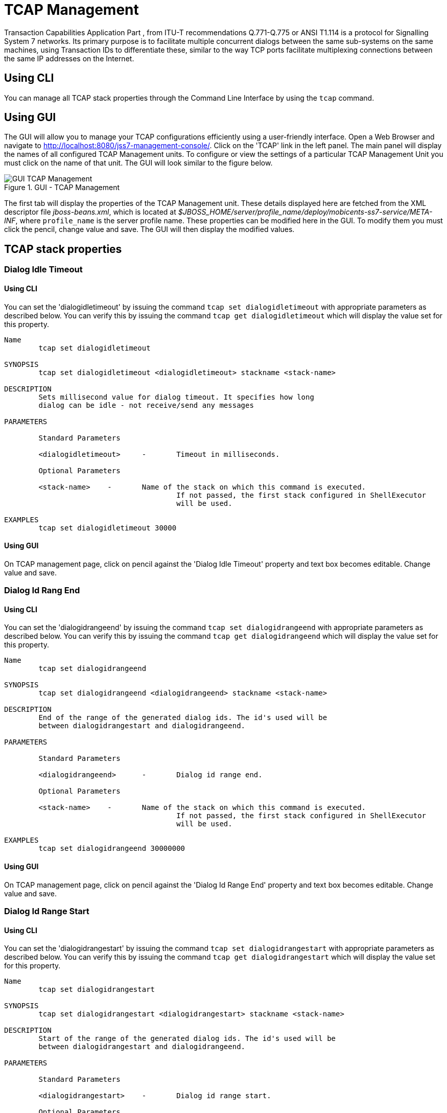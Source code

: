 
[[_managing_tcap]]
= TCAP Management

Transaction Capabilities Application Part  , from ITU-T recommendations Q.771-Q.775 or ANSI T1.114 is a protocol for Signalling System 7 networks.
Its primary purpose is to facilitate multiple concurrent dialogs between the same sub-systems on the same machines, using Transaction IDs to differentiate these, similar  to the way TCP ports facilitate multiplexing connections between the same IP addresses on the Internet. 

[[_managing_tcap_using_cli]]
== Using CLI

You can manage all TCAP stack properties through the Command Line Interface by using the `tcap` command. 

[[_managing_tcap_using_gui]]
== Using GUI

The GUI will allow you to manage your TCAP configurations efficiently using a user-friendly interface.
Open a Web Browser and navigate to http://localhost:8080/jss7-management-console/. Click on the 'TCAP' link in the left panel.
The main panel will display the names of all configured TCAP Management units.
To configure or view the settings of a particular TCAP Management Unit  you must click on the name of that unit.
The GUI will look similar to the figure below.
 

.GUI - TCAP Management
image::images/GUI_TCAP_Management.png[]

The first tab will display the properties of the TCAP Management unit.
These details displayed here are fetched from the XML descriptor file [path]_jboss-beans.xml_, which is  located at [path]_$JBOSS_HOME/server/profile_name/deploy/mobicents-ss7-service/META-INF_, where  [app]`profile_name` is the server profile name.
These properties can be modified here in the GUI.
To modify them you must click the pencil, change value and save.
The GUI will then display the modified values.
 

[[_tcap_properties]]
== TCAP stack properties

[[_tcap_property_dialogidletimeout]]
=== Dialog Idle Timeout

[[_tcap_property_dialogidletimeout_cli]]
==== Using CLI

You can set the 'dialogidletimeout' by issuing the command `tcap set dialogidletimeout` with appropriate parameters as described below.
You can verify this by issuing the command `tcap get dialogidletimeout` which will display the value set for this property. 

----

Name
	tcap set dialogidletimeout 

SYNOPSIS
	tcap set dialogidletimeout <dialogidletimeout> stackname <stack-name>

DESCRIPTION
	Sets millisecond value for dialog timeout. It specifies how long 
	dialog can be idle - not receive/send any messages
	
PARAMETERS

	Standard Parameters

	<dialogidletimeout>	-	Timeout in milliseconds.
	
	Optional Parameters

	<stack-name>	-	Name of the stack on which this command is executed. 
					If not passed, the first stack configured in ShellExecutor
					will be used.	

EXAMPLES
	tcap set dialogidletimeout 30000
----

[[_tcap_property_dialogidletimeout_gui]]
==== Using GUI

On TCAP management page, click on pencil against the 'Dialog Idle Timeout' property and text box becomes editable.
Change value and save. 

[[_tcap_property_dialogidrangeend]]
=== Dialog Id Rang End

[[_tcap_property_dialogidrangeend_cli]]
==== Using CLI

You can set the 'dialogidrangeend' by issuing the command `tcap set dialogidrangeend` with appropriate parameters as described below.
You can verify this by issuing the command `tcap get dialogidrangeend` which will display the value set for this property. 

----

Name
	tcap set dialogidrangeend 

SYNOPSIS
	tcap set dialogidrangeend <dialogidrangeend> stackname <stack-name>

DESCRIPTION
	End of the range of the generated dialog ids. The id's used will be
	between dialogidrangestart and dialogidrangeend.
	
PARAMETERS

	Standard Parameters

	<dialogidrangeend>	-	Dialog id range end.
	
	Optional Parameters

	<stack-name>	-	Name of the stack on which this command is executed. 
					If not passed, the first stack configured in ShellExecutor
					will be used.	

EXAMPLES
	tcap set dialogidrangeend 30000000
----

[[_tcap_property_dialogidrangeend_gui]]
==== Using GUI

On TCAP management page, click on pencil against the 'Dialog Id Range End' property and text box becomes editable.
Change value and save. 

[[_tcap_property_dialogidrangestart]]
=== Dialog Id Range Start

[[_tcap_property_dialogidrangestart_cli]]
==== Using CLI

You can set the 'dialogidrangestart' by issuing the command `tcap set dialogidrangestart` with appropriate parameters as described below.
You can verify this by issuing the command `tcap get dialogidrangestart` which will display the value set for this property. 

----

Name
	tcap set dialogidrangestart 

SYNOPSIS
	tcap set dialogidrangestart <dialogidrangestart> stackname <stack-name>

DESCRIPTION
	Start of the range of the generated dialog ids. The id's used will be
	between dialogidrangestart and dialogidrangeend.
	
PARAMETERS

	Standard Parameters

	<dialogidrangestart>	-	Dialog id range start.
	
	Optional Parameters

	<stack-name>	-	Name of the stack on which this command is executed. 
					If not passed, the first stack configured in ShellExecutor
					will be used.	

EXAMPLES
	tcap set dialogidrangestart 1
----

[[_tcap_property_dialogidrangestart_gui]]
==== Using GUI

On TCAP management page, click on pencil against the 'Dialog Id Range Start' property and text box becomes editable.
Change value and save. 

[[_tcap_property_donotsendprotocolversion]]
=== Do Not Send Protocol Version

[[_tcap_property_donotsendprotocolversion_cli]]
==== Using CLI

You can set the 'donotsendprotocolversion' by issuing the command `tcap set donotsendprotocolversion` with appropriate parameters as described below.
You can verify this by issuing the command `tcap get donotsendprotocolversion` which will display the value set for this property. 

----

Name
	tcap set donotsendprotocolversion 

SYNOPSIS
	tcap set donotsendprotocolversion <true | false> stackname <stack-name>

DESCRIPTION
	If set to true Protocol Version is not send in User Data part of Dialog
	
PARAMETERS

	Standard Parameters

	<donotsendprotocolversion>	-	If true doesn't send the protocol version
	
	Optional Parameters

	<stack-name>	-	Name of the stack on which this command is executed. 
					If not passed, the first stack configured in ShellExecutor
					will be used.	

EXAMPLES
	tcap set donotsendprotocolversion false
----

[[_tcap_property_donotsendprotocolversion_gui]]
==== Using GUI

On TCAP management page, click on pencil against the 'Do Not Send Protocol Version' property and text box becomes editable.
Change value and save. 

[[_tcap_property_invoketimeout]]
=== Invoke Timeout

[[_tcap_property_invoketimeout_cli]]
==== Using CLI

You can set the 'invoketimeout' by issuing the command `tcap set invoketimeout` with appropriate parameters as described below.
You can verify this by issuing the command `tcap get invoketimeout` which will display the value set for this property. 

----

Name
	tcap set invoketimeout 

SYNOPSIS
	tcap set invoketimeout <invoketimeout> stackname <stack-name>

DESCRIPTION
	Sets the Invoke timeout for this invoke. Peer should respond back 
	within invoke timeout, else stack will callback TCListener
	for application to take corrective. invoketimeout should always be 
	less than dialogidletimeout
	
PARAMETERS

	Standard Parameters

	<invoketimeout>		-	Sets the Invoke timeout in milliseconds
	
	Optional Parameters

	<stack-name>	-	Name of the stack on which this command is executed. 
					If not passed, the first stack configured in ShellExecutor
					will be used.	

EXAMPLES
	tcap set invoketimeout 30000
----

[[_tcap_property_invoketimeout_gui]]
==== Using GUI

On TCAP management page, click on pencil against the 'Invoke Timeout' property and text box becomes editable.
Change value and save. 

[[_tcap_property_maxdialogs]]
=== Max Dialogs

[[_tcap_property_maxdialogs_cli]]
==== Using CLI

You can set the 'maxdialogs' by issuing the command `tcap set maxdialogs` with appropriate parameters as described below.
You can verify this by issuing the command `tcap get maxdialogs` which will display the value set for this property. 

----

Name
	tcap set maxdialogs 

SYNOPSIS
	tcap set maxdialogs <maxdialogs> stackname <stack-name>

DESCRIPTION
	Sets the maximum number of dialogs allowed to be alive at a given 
	time. If not set, a default value of 5000 dialogs will be used.
    If stack ranges provided, maximum number dialogs naturally cannot 
    be greater than the provided range, thus, it will be normalized to 
    range delta (end - start).
	
PARAMETERS

	Standard Parameters

	<maxdialogs>	-	Sets the maximum concurrent dialogs alive at any given
						point in time.
	
	Optional Parameters

	<stack-name>	-	Name of the stack on which this command is executed. 
					If not passed, the first stack configured in ShellExecutor
					will be used.	

EXAMPLES
	tcap set maxdialogs 30000000
----

[[_tcap_property_maxdialogs_gui]]
==== Using GUI

On TCAP management page, click on pencil against the 'Max Dialogs' property and text box becomes editable.
Change value and save. 

[[_tcap_property_previewmode]]
=== Preview Mode

You can modify the settings for the parameter 'previewmode' only when the TCAP Stack is not running.
In addition, this parameter cannot be modified through the CLI or GUI.
You will have to invoke the setter function directly from the source code.
 

If you are using the JBoss Application Server, then you can set this parameter by adding a property (as shown below) to the XML descriptor file [path]_jboss-beans.xml_, which is located at [path]_$JBOSS_HOME/server/profile_name/deploy/mobicents-ss7-service/META-INF_, where [app]`profile_name` is the server profile name. 
----

/*Add property for the parameter 'previewmode' to jboss-beans.xml file and specify true or false*/ 
<property name="previewMode">true</property>
----		 

The current settings of the parameter can be viewed in the GUI or by invoking the appropriate CLI command as described below. 

[[_tcap_property_previewmode_cli]]
==== Using CLI

You can retrieve the current settings of the parameter 'previewmode' by issuing the command `sctp get previewmode`.
However as explained above, you cannot modify the settings through the CLI. 

----

Name
	tcap get previewmode 

SYNOPSIS
	tcap get previewmode 

DESCRIPTION
	This command is used to retrieve the current settings of the parameter
	'previewMode'. The 'previewMode' parameter is used for special processing 
	mode.
	
	When Preview Mode is set to true:
	- In TCAP level the stack only listens for incoming messages and
	sends nothing.
	- Methods like send(), close(), sendComponent() and other such methods
	do nothing.
	- A TCAP Dialog is temporary. The TCAP Dialog is discarded after 
	any incoming message like TC-BEGIN or TC-CONTINUE has been processed.
	- For any incoming messages (including TC-CONTINUE, TC-END, TC-ABORT) a new 
	TCAP Dialog is created (and then deleted).
	- There are no timers and timeouts.
	
	The settings of this parameter can be modified only when the TCAP Stack is
	not running. To modify this parameter you must invoke the setter function
	directly from the code or if you are using the JBoss AS, you can add a 
	property to the XML descriptor file jboss-beans.xml. You cannot change the
	settings through the CLI.
----

[[_tcap_property_previewmode_gui]]
==== Using GUI

In the TCAP management page, you can view the current settings of the 'Preview Mode' property.
But as explained above, you cannot change the settings in the GUI.
For more details about this parameter, refer to the detailed description about the parameter in the above section for CLI.

[[_tcap_property_statisticsenabled]]
=== Statistics Enabled

[[_tcap_property_statisticsenabled_cli]]
==== Using CLI

You can set the 'statisticsenabled' by issuing the command `tcap set statisticsenabled` with appropriate parameters as described below.
You can verify this by issuing the command `tcap get statisticsenabled` which will display the value set for this property. 

----

Name
	tcap set statisticsenabled 

SYNOPSIS
	tcap set statisticsenabled <true | false> stackname <stack-name>

DESCRIPTION
	If set to true, statistics is enabled. Its recommended to keep this off
	for better performance and enabled statistics only when needed.
	
PARAMETERS

	Standard Parameters

	<statisticsenabled>	-	If true, statistics is enabled
	
	Optional Parameters

	<stack-name>	-	Name of the stack on which this command is executed. 
					If not passed, the first stack configured in ShellExecutor
					will be used.	

EXAMPLES
	tcap set statisticsenabled false
----

[[_tcap_property_statisticsenabled_gui]]
==== Using GUI

On TCAP management page, click on pencil against the 'Statistics Enabled' property and text box becomes editable.
Change value and save. 
